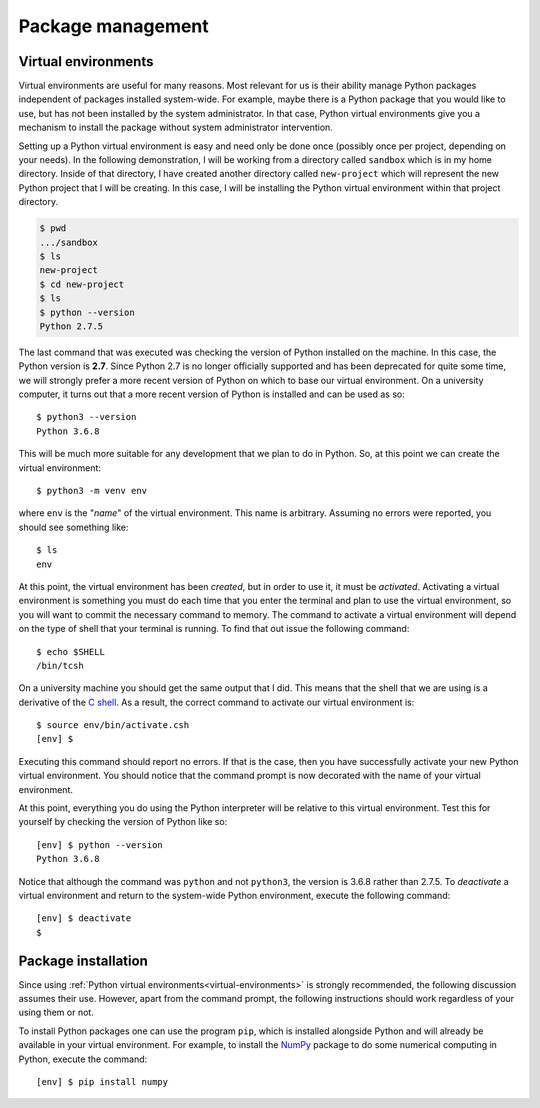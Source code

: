 Package management
==================

.. _virtual-environments:

Virtual environments
--------------------

.. todo:: pip can install packages in a users home directory with ``pip install
   packagename --user``, should this be preferred and we ignore virtual
   environments?

Virtual environments are useful for many reasons. Most relevant for us is their
ability manage Python packages independent of packages installed system-wide.
For example, maybe there is a Python package that you would like to use, but has
not been installed by the system administrator. In that case, Python virtual
environments give you a mechanism to install the package without system
administrator intervention.

Setting up a Python virtual environment is easy and need only be done once
(possibly once per project, depending on your needs). In the following
demonstration, I will be working from a directory called ``sandbox`` which is in
my home directory. Inside of that directory, I have created another directory
called ``new-project`` which will represent the new Python project that I will
be creating. In this case, I will be installing the Python virtual environment
within that project directory.

.. code-block:: none

  $ pwd
  .../sandbox
  $ ls
  new-project
  $ cd new-project
  $ ls
  $ python --version
  Python 2.7.5

The last command that was executed was checking the version of Python installed
on the machine. In this case, the Python version is **2.7**. Since Python 2.7 is
no longer officially supported and has been deprecated for quite some time, we
will strongly prefer a more recent version of Python on which to base our
virtual environment. On a university computer, it turns out that a more recent
version of Python is installed and can be used as so::

  $ python3 --version
  Python 3.6.8

This will be much more suitable for any development that we plan to do in
Python. So, at this point we can create the virtual environment::

  $ python3 -m venv env

where ``env`` is the "*name*" of the virtual environment. This name is
arbitrary. Assuming no errors were reported, you should see something like::

  $ ls
  env

At this point, the virtual environment has been *created*, but in order to use
it, it must be *activated*. Activating a virtual environment is something you
must do each time that you enter the terminal and plan to use the virtual
environment, so you will want to commit the necessary command to memory. The
command to activate a virtual environment will depend on the type of shell that
your terminal is running. To find that out issue the following command::

  $ echo $SHELL
  /bin/tcsh

On a university machine you should get the same output that I did. This means
that the shell that we are using is a derivative of the `C
shell <https://en.wikipedia.org/wiki/C_shell>`_. As a result, the correct
command to activate our virtual environment is::

  $ source env/bin/activate.csh
  [env] $

Executing this command should report no errors. If that is the case, then you
have successfully activate your new Python virtual environment. You should
notice that the command prompt is now decorated with the name of your virtual
environment.

At this point, everything you do using the Python interpreter will be relative
to this virtual environment. Test this for yourself by checking the version of
Python like so::

  [env] $ python --version
  Python 3.6.8

Notice that although the command was ``python`` and not ``python3``, the version
is 3.6.8 rather than 2.7.5. To *deactivate* a virtual environment and return to
the system-wide Python environment, execute the following command::

  [env] $ deactivate
  $

Package installation
--------------------

Since using :ref:`Python virtual environments<virtual-environments>` is strongly
recommended, the following discussion assumes their use. However, apart from the
command prompt, the following instructions should work regardless of your using
them or not.

To install Python packages one can use the program ``pip``, which is installed
alongside Python and will already be available in your virtual environment.
For example, to install the `NumPy <https://numpy.org/>`_ package to do
some numerical computing in Python, execute the command::

  [env] $ pip install numpy
